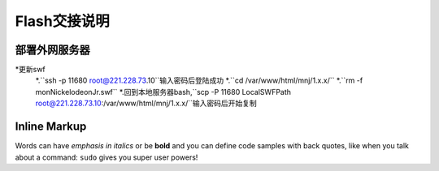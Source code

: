 Flash交接说明
===============


部署外网服务器
--------------
*更新swf
  *.``ssh -p 11680 root@221.228.73.10``输入密码后登陆成功
  *.``cd /var/www/html/mnj/1.x.x/``
  *.``rm -f monNickelodeonJr.swf``
  *.回到本地服务器bash,``scp -P 11680 LocalSWFPath root@221.228.73.10:/var/www/html/mnj/1.x.x/``输入密码后开始复制

Inline Markup
-------------
Words can have *emphasis in italics* or be **bold** and you can define
code samples with back quotes, like when you talk about a command: ``sudo`` 
gives you super user powers!
